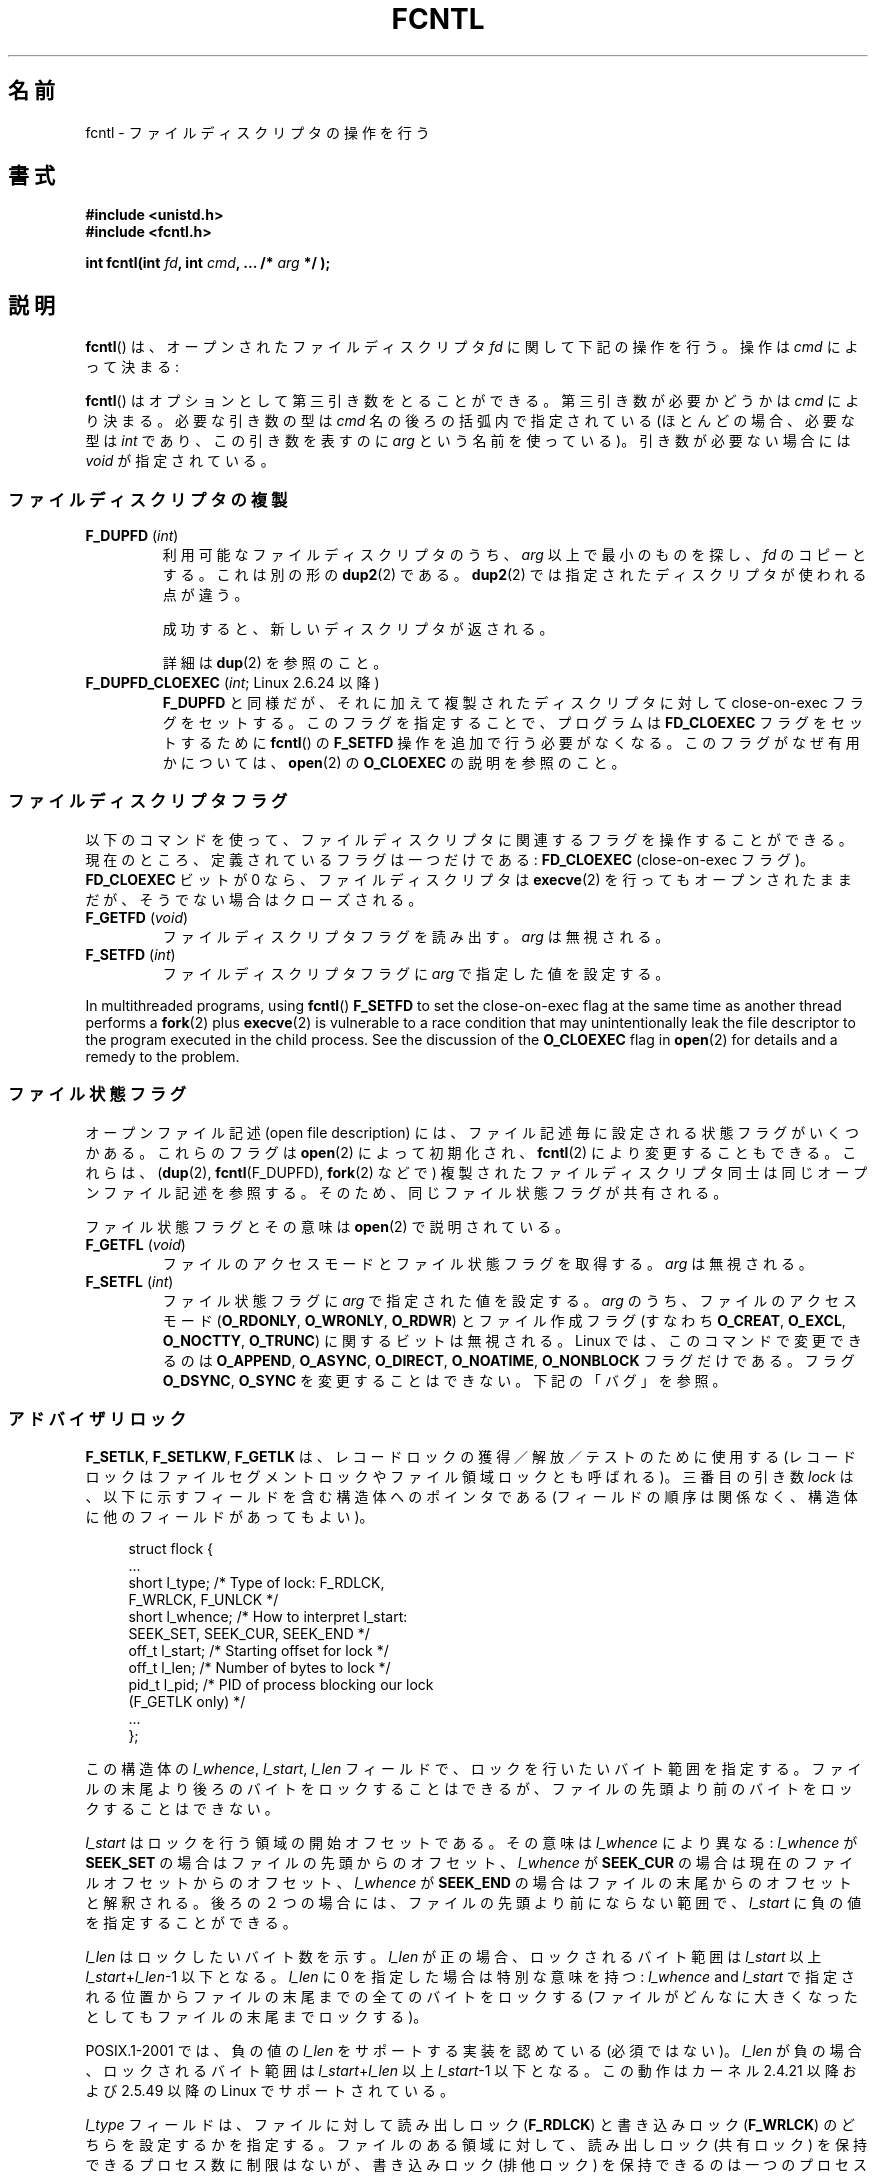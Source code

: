 .\" t
.\" This manpage is Copyright (C) 1992 Drew Eckhardt;
.\"                 and Copyright (C) 1993 Michael Haardt, Ian Jackson;
.\"                 and Copyright (C) 1998 Jamie Lokier;
.\"                 and Copyright (C) 2002-2010 Michael Kerrisk.
.\"
.\" %%%LICENSE_START(VERBATIM)
.\" Permission is granted to make and distribute verbatim copies of this
.\" manual provided the copyright notice and this permission notice are
.\" preserved on all copies.
.\"
.\" Permission is granted to copy and distribute modified versions of this
.\" manual under the conditions for verbatim copying, provided that the
.\" entire resulting derived work is distributed under the terms of a
.\" permission notice identical to this one.
.\"
.\" Since the Linux kernel and libraries are constantly changing, this
.\" manual page may be incorrect or out-of-date.  The author(s) assume no
.\" responsibility for errors or omissions, or for damages resulting from
.\" the use of the information contained herein.  The author(s) may not
.\" have taken the same level of care in the production of this manual,
.\" which is licensed free of charge, as they might when working
.\" professionally.
.\"
.\" Formatted or processed versions of this manual, if unaccompanied by
.\" the source, must acknowledge the copyright and authors of this work.
.\" %%%LICENSE_END
.\"
.\" Modified 1993-07-24 by Rik Faith <faith@cs.unc.edu>
.\" Modified 1995-09-26 by Andries Brouwer <aeb@cwi.nl>
.\" and again on 960413 and 980804 and 981223.
.\" Modified 1998-12-11 by Jamie Lokier <jamie@imbolc.ucc.ie>
.\" Applied correction by Christian Ehrhardt - aeb, 990712
.\" Modified 2002-04-23 by Michael Kerrisk <mtk.manpages@gmail.com>
.\"	Added note on F_SETFL and O_DIRECT
.\"	Complete rewrite + expansion of material on file locking
.\"	Incorporated description of F_NOTIFY, drawing on
.\"		Stephen Rothwell's notes in Documentation/dnotify.txt.
.\"	Added description of F_SETLEASE and F_GETLEASE
.\" Corrected and polished, aeb, 020527.
.\" Modified 2004-03-03 by Michael Kerrisk <mtk.manpages@gmail.com>
.\"     Modified description of file leases: fixed some errors of detail
.\"     Replaced the term "lease contestant" by "lease breaker"
.\" Modified, 27 May 2004, Michael Kerrisk <mtk.manpages@gmail.com>
.\"     Added notes on capability requirements
.\" Modified 2004-12-08, added O_NOATIME after note from Martin Pool
.\" 2004-12-10, mtk, noted F_GETOWN bug after suggestion from aeb.
.\" 2005-04-08 Jamie Lokier <jamie@shareable.org>, mtk
.\"	Described behavior of F_SETOWN/F_SETSIG in
.\"	multithreaded processes, and generally cleaned
.\"	up the discussion of F_SETOWN.
.\" 2005-05-20, Johannes Nicolai <johannes.nicolai@hpi.uni-potsdam.de>,
.\"	mtk: Noted F_SETOWN bug for socket file descriptor in Linux 2.4
.\"	and earlier.  Added text on permissions required to send signal.
.\" 2009-09-30, Michael Kerrisk
.\"     Note obsolete F_SETOWN behavior with threads.
.\"     Document F_SETOWN_EX and F_GETOWN_EX
.\" 2010-06-17, Michael Kerrisk
.\"	Document F_SETPIPE_SZ and F_GETPIPE_SZ.
.\"
.\"*******************************************************************
.\"
.\" This file was generated with po4a. Translate the source file.
.\"
.\"*******************************************************************
.\"
.\" Japanese Version Copyright (c) 1996 Takeshi Ueno
.\" and Copyright (c) 2005, 2006, 2008 Akihiro MOTOKI
.\" Translated 1996-07-03, Takeshi Ueno <tueno@vio.co.jp>
.\" Modified 1998-09-10, HANATAKA Shinya <hanataka@abyss.rim.or.jp>
.\" Modified 1999-08-14, HANATAKA Shinya <hanataka@abyss.rim.or.jp>
.\" Updated & Modified 2001-04-03, Yuichi SATO <ysato@h4.dion.ne.jp>
.\" Updated & Modified 2005-03-15, Akihiro MOTOKI <amotoki@dd.iij4u.or.jp>
.\" Updated & Modified 2005-04-22, Akihiro MOTOKI
.\" Updated & Modified 2005-10-14, Akihiro MOTOKI
.\" Updated & Modified 2005-11-19, Akihiro MOTOKI, LDP v2.14
.\" Updated 2006-04-16, Akihiro MOTOKI, LDP v2.29
.\" Updated 2008-02-11, Akihiro MOTOKI, LDP v2.77
.\" Updated 2008-09-19, Akihiro MOTOKI, LDP v3.09
.\" Updated 2010-04-23, Akihiro MOTOKI, LDP v3.24
.\" Updated 2012-05-08, Akihiro MOTOKI <amotoki@gmail.com>
.\" Updated 2013-03-26, Akihiro MOTOKI <amotoki@gmail.com>
.\"
.TH FCNTL 2 2014\-04\-20 Linux "Linux Programmer's Manual"
.SH 名前
fcntl \- ファイルディスクリプタの操作を行う
.SH 書式
.nf
\fB#include <unistd.h>\fP
\fB#include <fcntl.h>\fP
.sp
\fBint fcntl(int \fP\fIfd\fP\fB, int \fP\fIcmd\fP\fB, ... /* \fP\fIarg\fP\fB */ );\fP
.fi
.SH 説明
\fBfcntl\fP()  は、オープンされたファイルディスクリプタ \fIfd\fP に関して下記の操作を行う。操作は \fIcmd\fP によって決まる:

\fBfcntl\fP() はオプションとして第三引き数をとることができる。 第三引き数が必要
かどうかは \fIcmd\fP により決まる。必要な引き数の型は \fIcmd\fP 名の後ろの括弧内で
指定されている (ほとんどの場合、必要な型は \fIint\fP であり、この引き数を表すの
に \fIarg\fP という名前を使っている)。引き数が必要ない場合には \fIvoid\fP が指定さ
れている。
.SS ファイルディスクリプタの複製
.TP 
\fBF_DUPFD\fP (\fIint\fP)
利用可能なファイルディスクリプタのうち、 \fIarg\fP 以上で最小のものを探し、 \fIfd\fP のコピーとする。これは別の形の \fBdup2\fP(2)
である。 \fBdup2\fP(2)  では指定されたディスクリプタが使われる点が違う。
.IP
成功すると、新しいディスクリプタが返される。
.IP
詳細は \fBdup\fP(2)  を参照のこと。
.TP 
\fBF_DUPFD_CLOEXEC\fP (\fIint\fP; Linux 2.6.24 以降)
\fBF_DUPFD\fP と同様だが、それに加えて複製されたディスクリプタに対して close\-on\-exec フラグをセットする。
このフラグを指定することで、プログラムは \fBFD_CLOEXEC\fP フラグをセットするために \fBfcntl\fP()  の \fBF_SETFD\fP
操作を追加で行う必要がなくなる。 このフラグがなぜ有用かについては、 \fBopen\fP(2)  の \fBO_CLOEXEC\fP の説明を参照のこと。
.SS ファイルディスクリプタフラグ
以下のコマンドを使って、ファイルディスクリプタに関連するフラグ を操作することができる。 現在のところ、定義されているフラグは一つだけである:
\fBFD_CLOEXEC\fP (close\-on\-exec フラグ)。 \fBFD_CLOEXEC\fP ビットが 0 なら、ファイルディスクリプタは
\fBexecve\fP(2)  を行ってもオープンされたままだが、そうでない場合はクローズされる。
.TP 
\fBF_GETFD\fP (\fIvoid\fP)
ファイルディスクリプタフラグを読み出す。 \fIarg\fP は無視される。
.TP 
\fBF_SETFD\fP (\fIint\fP)
ファイルディスクリプタフラグに \fIarg\fP で指定した値を設定する。
.PP
In multithreaded programs, using \fBfcntl\fP()  \fBF_SETFD\fP to set the
close\-on\-exec flag at the same time as another thread performs a \fBfork\fP(2)
plus \fBexecve\fP(2)  is vulnerable to a race condition that may
unintentionally leak the file descriptor to the program executed in the
child process.  See the discussion of the \fBO_CLOEXEC\fP flag in \fBopen\fP(2)
for details and a remedy to the problem.
.SS ファイル状態フラグ
.\" or
.\" .BR creat (2),
オープンファイル記述 (open file description) には、 ファイル記述毎に設定される状態フラグがいくつかある。これらのフラグは
\fBopen\fP(2)  によって初期化され、 \fBfcntl\fP(2)  により変更することもできる。これらは、 (\fBdup\fP(2),
\fBfcntl\fP(F_DUPFD), \fBfork\fP(2)  などで) 複製されたファイルディスクリプタ同士は 同じオープンファイル記述を参照する。
そのため、 同じファイル状態フラグが共有される。

ファイル状態フラグとその意味は \fBopen\fP(2)  で説明されている。
.TP 
\fBF_GETFL\fP (\fIvoid\fP)
ファイルのアクセスモードとファイル状態フラグを取得する。
\fIarg\fP は無視される。
.TP 
\fBF_SETFL\fP (\fIint\fP)
ファイル状態フラグに \fIarg\fP で指定された値を設定する。 \fIarg\fP のうち、ファイルのアクセスモード (\fBO_RDONLY\fP,
\fBO_WRONLY\fP, \fBO_RDWR\fP)  とファイル作成フラグ (すなわち \fBO_CREAT\fP, \fBO_EXCL\fP,
\fBO_NOCTTY\fP, \fBO_TRUNC\fP)  に関するビットは無視される。 Linux では、このコマンドで変更できるのは
\fBO_APPEND\fP, \fBO_ASYNC\fP, \fBO_DIRECT\fP, \fBO_NOATIME\fP, \fBO_NONBLOCK\fP
フラグだけである。フラグ \fBO_DSYNC\fP, \fBO_SYNC\fP を変更することはできない。下記の「バグ」を参照。
.SS アドバイザリロック
\fBF_SETLK\fP, \fBF_SETLKW\fP, \fBF_GETLK\fP は、レコードロックの獲得／解放／テストのために使用する
(レコードロックはファイルセグメントロックや ファイル領域ロックとも呼ばれる)。 三番目の引き数 \fIlock\fP
は、以下に示すフィールドを含む構造体へのポインタである (フィールドの順序は関係なく、構造体に他のフィールドがあってもよい)。
.in +4n
.nf
.sp
struct flock {
    ...
    short l_type;    /* Type of lock: F_RDLCK,
                        F_WRLCK, F_UNLCK */
    short l_whence;  /* How to interpret l_start:
                        SEEK_SET, SEEK_CUR, SEEK_END */
    off_t l_start;   /* Starting offset for lock */
    off_t l_len;     /* Number of bytes to lock */
    pid_t l_pid;     /* PID of process blocking our lock
                        (F_GETLK only) */
    ...
};
.fi
.in
.P
この構造体の \fIl_whence\fP, \fIl_start\fP, \fIl_len\fP フィールドで、ロックを行いたいバイト範囲を指定する。
ファイルの末尾より後ろのバイトをロックすることはできるが、 ファイルの先頭より前のバイトをロックすることはできない。

\fIl_start\fP はロックを行う領域の開始オフセットである。 その意味は \fIl_whence\fP により異なる: \fIl_whence\fP が
\fBSEEK_SET\fP の場合はファイルの先頭からのオフセット、 \fIl_whence\fP が \fBSEEK_CUR\fP
の場合は現在のファイルオフセットからのオフセット、 \fIl_whence\fP が \fBSEEK_END\fP
の場合はファイルの末尾からのオフセットと解釈される。 後ろの２つの場合には、 ファイルの先頭より前にならない範囲で、 \fIl_start\fP
に負の値を指定することができる。

\fIl_len\fP はロックしたいバイト数を示す。 \fIl_len\fP が正の場合、ロックされるバイト範囲は \fIl_start\fP 以上
\fIl_start\fP+\fIl_len\fP\-1 以下となる。 \fIl_len\fP に 0 を指定した場合は特別な意味を持つ: \fIl_whence\fP and
\fIl_start\fP で指定される位置からファイルの末尾までの全てのバイトをロックする
(ファイルがどんなに大きくなったとしてもファイルの末尾までロックする)。

POSIX.1\-2001 では、負の値の \fIl_len\fP をサポートする実装を認めている (必須ではない)。 \fIl_len\fP
が負の場合、ロックされるバイト範囲は \fIl_start\fP+\fIl_len\fP 以上 \fIl_start\fP\-1 以下となる。 この動作はカーネル
2.4.21 以降および 2.5.49 以降の Linux で サポートされている。

\fIl_type\fP フィールドは、ファイルに対して読み出しロック (\fBF_RDLCK\fP)  と書き込みロック (\fBF_WRLCK\fP)  のどちらを
設定するかを指定する。 ファイルのある領域に対して、読み出しロック (共有ロック) を保持できる プロセス数に制限はないが、書き込みロック
(排他ロック) を保持できる のは一つのプロセスだけである。排他ロックを設定すると、(共有ロックか 排他ロックにかかわらず)
他のロックは何も設定できない。 一つのプロセスは、ファイルのある領域に対して一種類のロックしか保持できない。
新規のロックがロックが設定されている領域に対して適用されると、既存のロック は新規のロックの種別に変換される
(新規のロックで指定されたバイト範囲が既存ロックの範囲と一致する場合以外では、 変換の過程で既存のロックの分割、縮小、結合が行われることがある)。
.TP 
\fBF_SETLK\fP (\fIstruct flock *\fP)
(\fIl_type\fP が \fBF_RDLCK\fP か \fBF_WRLCK\fP の場合は) ロックの獲得を、 (\fBF_UNLCK\fP の場合は)
ロックの解放を、 \fIflock\fP 構造体のフィールド \fIl_whence\fP, \fIl_start\fP, \fIl_len\fP
で指定された範囲のバイトに対して行う。 指定されたロックが他のプロセスが設定しているロックと衝突する場合は、 \-1 を返し、 \fIerrno\fP に
\fBEACCES\fP か \fBEAGAIN\fP を設定する。
.TP 
\fBF_SETLKW\fP (\fIstruct flock *\fP)
\fBF_SETLK\fP と同様だが、こちらではそのファイルに対して衝突するロックが 適用されていた場合に、そのロックが解放されるのを待つ点が異なる。
待っている間にシグナルを受けた場合は、システムコールは中断され、 (シグナルハンドラが戻った直後に) 返り値 \-1 を返す (また \fIerrno\fP に
\fBEINTR\fP が設定される; \fBsignal\fP(7)  参照)。
.TP 
\fBF_GETLK\fP (\fIstruct flock *\fP)
このコールの呼び出し時には、 \fIlock\fP にはそのファイルに適用しようとするロックに関する情報が入っている。 ロックを適用できる場合には、
\fBfcntl\fP()  は実際にはロックを行わず、構造体 \fIlock\fP の \fIl_type\fP フィールドに \fBF_UNLCK\fP
を設定し、他のフィールドは変更せずに、復帰する。 違う種別のロックが (一つもしくは複数) 適用されていて ロックを適用できないような場合には、
\fBfcntl\fP()  は、原因となったロックの一つについての詳細情報を構造体 \fIlock\fP のフィールド \fIl_type\fP,
\fIl_whence\fP, \fIl_start\fP, \fIl_len\fP に格納し、また \fIl_pid\fP にロックを保持しているプロセスの PID
を設定して、復帰する。 \fBF_GETLK\fP が返す情報は呼び出し元がその情報を使用するときにはすでに古くなっている可能性がある点に注意すること。
.P
読み出しロックを適用するには、 \fIfd\fP は読み出し用にオープンされていなければならない。 書き込みロックを適用するには、 \fIfd\fP
は書き込み用にオープンされていなければならない。 読み書き両方のロックを適用するには、読み書き両用で ファイルをオープンしなければならない。
.P
.\" (Additional file descriptors referring to the same file
.\" may have been obtained by calls to
.\" .BR open "(2), " dup "(2), " dup2 "(2), or " fcntl ().)
レコードのロックは、 \fBF_UNLCK\fP により明示的に削除されるだけでなく、 プロセスが終了したときや、ロックが適用されているファイルを参照している
ファイルディスクリプタのいずれかがクローズされた場合にも解放される。 このロックの解放は自動的に行われる。 この動作はまずい: あるプロセスが
\fI/etc/passwd\fP や \fI/etc/mtab\fP といったファイルにロックを適用しているときに、
あるライブラリ関数が何かの理由で同じファイルを open, read, close すると、そのファイルへのロックが失われることになる。
.P
レコードのロックは \fBfork\fP(2)  で作成された子プロセスには継承されないが、 \fBexecve\fP(2)  の前後では保存される。
.P
\fBstdio\fP(3)  ではバッファリングが行われるので、 stdio 関連の関数ではレコードのロックの使用は回避される; 代わりに
\fBread\fP(2)  や \fBwrite\fP(2)  を使用すること。
.SS "強制ロック (mandatory locking)"
上述のロックにはアドバイザリロック (advisory lock) と強制ロック (mandatory lock)
の二種類があるが、デフォルトではアドバイザリロックとなる。

アドバイザリロックに強制力はなく、協調して動作するプロセス間でのみ 有効である。

強制ロックは全てのプロセスに対して効果がある。 あるプロセスが互換性のない強制ロックが適用されたファイル領域に対して (\fBread\fP(2)  や
\fBwrite\fP(2)  により) 互換性のないアクセスを実行しようとした場合、 アクセスの結果は そのファイルのオープンファイル記述で
\fBO_NONBLOCK\fP フラグが有効になっているかにより決まる。 \fBO_NONBLOCK\fP
フラグが有効になっていないときは、ロックが削除されるか、 ロックがアクセスと互換性のあるモードに変換されるまで、 システムコールは停止 (block)
される。 \fBO_NONBLOCK\fP フラグが有効になっているときは、システムコールはエラー \fBEAGAIN\fP で失敗する。

強制ロックを使用するためには、ロック対象のファイルが含まれるファイルシステム
と、ロック対象のファイル自身の両方について、強制ロックが有効になっていなけれ ばならない。ファイルシステムについて強制ロックを有効にするには、
\fBmount\fP(8)  に "\-o mand" オプションを渡すか、 \fBmount\fP(2)  に \fBMS_MANDLOCK\fP
フラグを指定する。ファイルについて強制ロックを有効にするには、 そのファイルのグループ実行許可 (group execute permission)
を無効とし、 かつ set\-group\-ID 許可ビットを有効にする (\fBchmod\fP(1)  と \fBchmod\fP(2)  を参照)。

Linux の強制ロックの実装は信頼性に欠けるものである。 下記の「バグ」の節を参照のこと。
.SS シグナルの管理
\fBF_GETOWN\fP, \fBF_SETOWN\fP, \fBF_GETOWN_EX\fP, \fBF_SETOWN_EX\fP, \fBF_GETSIG\fP,
\fBF_SETSIG\fP は、I/O が利用可能になったことを示すシグナルを管理するために使用される。
.TP 
\fBF_GETOWN\fP (\fIvoid\fP)
ファイルディスクリプタ \fIfd\fP のイベントに対するシグナル \fBSIGIO\fP および \fBSIGURG\fP を受けているプロセスのプロセスID
かプロセスグループを (関数の結果として) 返す。 プロセスID は正の値として返される。 プロセスグループID は負の値として返される
(下記のバグの章を参照)。 \fIarg\fP は無視される。
.TP 
\fBF_SETOWN\fP (\fIint\fP)
ファイルディスクリプタ \fIfd\fP のイベント発生を知らせるシグナル \fBSIGIO\fP や \fBSIGURG\fP を受けるプロセスの プロセス ID
またはプロセスグループID を \fIarg\fP で指定された ID に設定する。 プロセスID は正の値として指定し、 プロセスグループID
は負の値として指定する。 ほとんどの場合、呼び出し元プロセスは所有者として自分自身を指定する (つまり \fIarg\fP に \fBgetpid\fP(2)
を指定する)。

.\" From glibc.info:
\fBfcntl\fP()  の \fBF_SETFL\fP コマンドを使用してファイルディスクリプタに \fBO_ASYNC\fP
状態フラグを設定した場合には、そのファイルディスクリプタへの 入出力が可能になる度に \fBSIGIO\fP シグナルが送られる。 \fBF_SETSIG\fP は
\fBSIGIO\fP 以外の別のシグナルの配送を受けられるように するのにも使うことができる。 許可 (permission)
のチェックで失敗した場合には、 シグナルは黙って捨てられる。

\fBF_SETOWN\fP により指定された所有者のプロセス (またはプロセスグループ) に シグナルを送る際には、 \fBkill\fP(2)
に書かれているのと同じ許可のチェックが行われる。 このとき、シグナルを送信するプロセスは \fBF_SETOWN\fP を使ったプロセスである
(但し、下記の「バグ」の章を参照のこと)。

.\" The following appears to be rubbish.  It doesn't seem to
.\" be true according to the kernel source, and I can write
.\" a program that gets a terminal-generated SIGIO even though
.\" it is not the foreground process group of the terminal.
.\" -- MTK, 8 Apr 05
.\"
.\" If the file descriptor
.\" .I fd
.\" refers to a terminal device, then SIGIO
.\" signals are sent to the foreground process group of the terminal.
ファイルディスクリプタがソケットを参照している場合は、 \fBF_SETOWN\fP を使用して、ソケットに帯域外 (out\-of\-band)
データが届いた時に \fBSIGURG\fP シグナルを配送する相手を選択することもできる (\fBSIGURG\fP が送られた場合には \fBselect\fP(2)
がソケットが「特別な状態」にあると報告することだろう)。

バージョン 2.6.11 以前の 2.6.x カーネルでは、以下に示す動作であった。
.RS
.IP
.\" The relevant place in the (2.6) kernel source is the
.\" 'switch' in fs/fcntl.c::send_sigio_to_task() -- MTK, Apr 2005
.\" send_sigurg()/send_sigurg_to_task() bypasses
.\" kill_fasync()/send_sigio()/send_sigio_to_task()
.\" to directly call send_group_sig_info()
.\"	-- MTK, Apr 2005 (kernel 2.6.11)
スレッドグループをサポートしているスレッドライブラリ (例えば NPTL) を 使って動作しているマルチスレッドプロセスで \fBF_SETSIG\fP に
0 以外の値を指定した場合、 \fBF_SETOWN\fP に正の値を渡すと、その意味が違ってくる: プロセス全体を示すプロセスID
ではなく、プロセス内の特定の スレッドを示すスレッドID と解釈される。 したがって、 \fBF_SETSIG\fP
を使う場合には、きちんと結果を受け取るには、 \fBF_SETOWN\fP に渡す値を \fBgetpid\fP(2)  ではなく \fBgettid\fP(2)
の返り値にする必要があるだろう。 (現状の Linux スレッド実装では、メインスレッドのスレッドID は そのスレッドのプロセスID
と同じである。つまり、 シグナルスレッドのプログラムではこの場合 \fBgettid\fP(2)  と \fBgetpid\fP(2)
は全く同じように使うことができる。)  ただし、注意すべき点として、この段落で述べたことは、 ソケットの帯域外データが届いたときに生成される
\fBSIGURG\fP シグナルにはあてはまらない。 このシグナルは常にプロセスかプロセスグループに送られ、 送信先は \fBF_SETOWN\fP
に渡された値にしたがって決められる。
.RE
.IP
上記の動作は、Linux 2.6.12 で図らずも削除され、 元に戻されない予定である。 Linux 2.6.32 以降で、特定のスレッド宛にシグナル
\fBSIGIO\fP と \fBSIGURG\fP を送るには \fBF_SETOWN_EX\fP を使うこと。
.TP 
\fBF_GETOWN_EX\fP (struct f_owner_ex *) (Linux 2.6.32 以降)
直前の \fBF_SETOWN_EX\fP 操作で定義された現在のファイルディスクリプタの所有者設定 を返す。情報は \fIarg\fP
が指す構造体に格納されて返される。構造体は以下の通りである。
.nf
.in +4n

struct f_owner_ex {
    int   type;
    pid_t pid;
};

.in
.fi
\fItype\fP フィールドは、 \fBF_OWNER_TID ,\fP \fBF_OWNER_PID ,\fP \fBF_OWNER_PGRP\fP
のいずれか一つの値となる。 \fIpid\fP フィールドは、スレッド ID、プロセス ID、プロセスグループ ID を 表す正の整数である。詳細は
\fBF_SETOWN_EX\fP を参照。
.TP 
\fBF_SETOWN_EX\fP (struct f_owner_ex *) (Linux 2.6.32 以降)
この操作は \fBF_SETOWN\fP と同様の処理を行う。 この操作を使うと、I/O が利用可能になったことを示すシグナルを、
特定のスレッド、プロセス、プロセスグループに送ることができる ようになる。 呼び出し元は、 \fIarg\fP 経由でシグナルの配送先を指定する。
\fIarg\fP は \fIf_owner_ex\fP 構造体へのポインタである。 \fItype\fP フィールドは以下のいずれかの値を取り、 この値により
\fIpid\fP がどのように解釈されるかが規定される。
.RS
.TP 
\fBF_OWNER_TID\fP
スレッド ID が \fIpid\fP で指定された値のスレッドにそのシグナルを送る (スレッド ID は \fBclone\fP(2)  や
\fBgettid\fP(2)  の呼び出しで返される値である)。
.TP 
\fBF_OWNER_PID\fP
ID が \fIpid\fP で指定された値のプロセスにそのシグナルを送る。
.TP 
\fBF_OWNER_PGRP\fP
ID が \fIpid\fP で指定された値のプロセスグループにそのシグナルを送る。 (\fBF_SETOWN\fP と異なり、プロセスグループ ID
には正の値を指定する点に注意すること。)
.RE
.TP 
\fBF_GETSIG\fP (\fIvoid\fP)
入力や出力が可能になった場合に送るシグナルを (関数の結果として) 返す。 値ゼロは \fBSIGIO\fP を送ることを意味する。 (\fBSIGIO\fP
を含む) 他の値はいずれも、 \fBSIGIO\fP の代わりに送るシグナル番号を表す。 後者の場合、シグナルハンドラを \fBSA_SIGINFO\fP
フラグ付きで設定すれば、ハンドラで追加の情報を得ることができる。 \fIarg\fP は無視される。
.TP 
\fBF_SETSIG\fP (\fIint\fP)
.\"
.\" The following was true only up until 2.6.11:
.\"
.\" Additionally, passing a nonzero value to
.\" .B F_SETSIG
.\" changes the signal recipient from a whole process to a specific thread
.\" within a process.
.\" See the description of
.\" .B F_SETOWN
.\" for more details.
入力や出力が可能になった場合に送るシグナルを \fIarg\fP に指定された値に設定する。 値ゼロは \fBSIGIO\fP を送ることを意味する。
(\fBSIGIO\fP を含む) 他の値はいずれも、 \fBSIGIO\fP の代わりに送るシグナル番号を表す。 後者の場合、シグナルハンドラを
\fBSA_SIGINFO\fP フラグ付きで設定すれば、 ハンドラで追加の情報を得ることができる。

\fBF_SETSIG\fP にゼロ以外の値を設定し、シグナルハンドラに \fBSA_SIGINFO\fP フラグを設定すると、 (\fBsigaction\fP(2)
を参照) I/O イベントに関する追加の情報が \fIsiginfo_t\fP 構造体でシグナルハンドラへ渡される。 \fIsi_code\fP
フィールドが示すシグナルの原因が \fBSI_SIGIO\fP である場合、 \fIsi_fd\fP
フィールドにはイベントに対応するファイルディスクリプタが入っている。 それ以外の場合は、どのファイルディスクリプタが利用可能かを示す情報は
ないので、どのファイルディスクリプタで I/O が可能かを判断するためには 通常の機構 (\fBselect\fP(2), \fBpoll\fP(2),
\fBO_NONBLOCK\fP を設定した \fBread\fP(2)  など) を使用しなければならない。

リアルタイムシグナル (値が \fBSIGRTMIN\fP 以上) を選択している場合は、 同じシグナル番号を持つ複数の I/O
イベントがキューに入ることがある (キューに入れるかどうかは利用可能なメモリに依存している)。 上記と同様、 \fBSA_SIGINFO\fP
が設定されている場合、シグナルハンドラのための追加の情報が得られる。

.\" See fs/fcntl.c::send_sigio_to_task() (2.4/2.6) sources -- MTK, Apr 05
以下の点に注意すること。 Linux では一つのプロセスに対してキューに入れられるリアルタイム シグナルの数に上限が設けられており
(\fBgetrlimit\fP(2)  と \fBsignal\fP(7)  を参照)、この上限に達するとカーネルは \fBSIGIO\fP シグナルを配送する。この
\fBSIGIO\fP シグナルは、指定されたスレッドではなくプロセス全体に送られる。
.PP
これらの機構を使用することで、ほとんどの場合で \fBselect\fP(2)  や \fBpoll\fP(2)  を使用せずに完全な非同期 I/O
を実装することができる。
.PP
\fBO_ASYNC\fP の使用方法は BSD と Linux に特有である。 POSIX.1 で規定されている \fBF_GETOWN\fP と
\fBF_SETOWN\fP の使用方法は、ソケットに対する \fBSIGURG\fP シグナルとの組み合わせだけである (POSIX は \fBSIGIO\fP
シグナルは規定していない)。 \fBF_GETOWN_EX\fP, \fBF_SETOWN_EX\fP, \fBF_GETSIG\fP, \fBF_SETSIG\fP は
Linux 固有である。POSIX には、同様のことを行うために、非同期 I/O と \fIaio_sigevent\fP 構造体がある。Linux
では、GNU C ライブラリ (Glibc) の一部として これらも利用可能である。
.SS "リース (leases)"
(Linix 2.4 以降で利用可能)  \fBF_SETLEASE\fP は、 \fIfd\fP
が参照するオープンファイル記述に対して新しいリースを設定するのに使用される。 \fBF_GETLEASE\fP は、 \fIfd\fP
が参照するオープンファイル記述に対して設定されている 現在のリースを取得するのに使用される。 ファイルのリースにより、 あるプロセス ("lease
breaker") がそのファイルディスクリプタが参照 しているファイルに対して \fBopen\fP(2)  や \fBtruncate\fP(2)
を行おうとした際に、リースを保持しているプロセス ("lease holder") へ (シグナルの配送による) 通知が行われるという機構が提供される。
.TP 
\fBF_SETLEASE\fP (\fIint\fP)
\fIarg\fP の内容に基いてファイルのリースの設定、削除を行う。整数 \fIarg\fP には以下の値が指定できる:
.RS
.TP 
\fBF_RDLCK\fP
.\" The following became true in kernel 2.6.10:
.\" See the man-pages-2.09 Changelog for further info.
読み出しリースを取得する。これにより、 そのファイルが書き込み用にオープンされたり、ファイルが切り詰められた場合に、
呼び出し元のプロセスに通知が行われるようになる。 読み出しリースを設定できるのは、読み出し専用でオープンされている
ファイルディスクリプタに対してのみである。
.TP 
\fBF_WRLCK\fP
書き込みリースを取得する。これにより、 (読み出し用か書き込み用にかかわらず) そのファイルがオープンされたり、
ファイルが切り詰められた場合に、呼び出し元のプロセスに通知が行われるようになる。
書き込みリースは、そのファイルに対するオープンされたファイルディスクリプタが 他にない場合にのみ設定できる。
.TP 
\fBF_UNLCK\fP
そのファイルからリースを削除する。
.RE
.P
リースはオープンファイル記述に対して関連付けられる (\fBopen\fP(2)  参照)。 つまり、 (\fBfork\fP(2)  や \fBdup\fP(2)
などにより作成された) ファイルディスクリプタの複製は同じリースを参照し、 複製も含めたどのファイルディスクリプタを使ってもこのリースを変更したり
解放したりできる。 また、これらのファイルディスクリプタのいずれかに対して \fBF_UNLCK\fP
操作が明示的に実行された場合や、すべてのファイルディスクリプタが 閉じられた場合にも、リースは解放される。
.P
リースの取得は通常のファイル (regular file) に対してのみ可能である。 非特権プロセスがリースを取得できるのは、UID (所有者)
がプロセスの ファイルシステム UID と一致するファイルに対してだけである。 \fBCAP_LEASE\fP
ケーパビリティを持つプロセスは任意のファイルに対してリースを取得できる。
.TP 
\fBF_GETLEASE\fP (\fIvoid\fP)
ファイルディスクリプタ \fIfd\fP に対して設定されているリースの種別を取得する。 \fBF_RDLCK\fP, \fBF_WRLCK\fP, \fBF_UNLCK\fP
のいずれかが返される。 \fBF_RDLCK\fP, \fBF_WRLCK\fP はそれぞれ、読み出しリース、書き込みリースが設定されていることを示し、
\fBF_UNLCK\fP はリースが何も設定されていないことを示す。 \fIarg\fP は無視される。
.PP
あるプロセス ("lease breaker") が \fBF_SETLEASE\fP で設定されたリースと矛
盾するような \fBopen\fP(2) や \fBtruncate\fP(2) を実行した場合、 そのシステム
コールはカーネルによって停止され、 カーネルは lease holder にシグナル
(デフォルトでは \fBSIGIO\fP) を送って通知を行う。 lease holder はこのシグ
ナルを受信したときにはきちんと対応すべきである。 具体的には、別のプロセ
スがそのファイルにアクセスするための準備として 必要な後片付け (例えば、
キャッシュされたバッファのフラッシュ) を すべて行ってから、そのファイル
のリースの削除または格下げを行う。リースを削除をするには、 \fIarg\fP に
\fBF_UNLCK\fP を指定して \fBF_SETLEASE\fP を実行する。lease holder がファイル
に書き込みリースを保持していて、 lease breaker が読み出し用にそのファイ
ルをオープンしている場合、 lease holder が保持しているリースを読み出し
リースに格下げすれば 十分である。これをするには、 \fIarg\fP に \fBF_RDLCK\fP
を指定して \fBF_SETLEASE\fP を実行する。

If the lease holder fails to downgrade or remove the lease within the number
of seconds specified in \fI/proc/sys/fs/lease\-break\-time\fP, then the kernel
forcibly removes or downgrades the lease holder's lease.

いったん lease break が開始されると、 lease holder が自発的にそのリース
の格下げか削除を行うか、lease break timer の満了後にカーネルが強制的に
リースの格下げか削除を行うまで、 \fBF_GETLEASE\fP は対象となるリースの型を
返す (リースの型は \fBF_RDLCK\fP か \fBF_UNLCK\fP のどちらであり、lease
breaker と互換性のある型となる)。

一度リースの削除か格下げが自発的もしくは強制的に行われると、 lease breaker がまだシステムコールを再開していない場合には、 カーネルが
lease breaker のシステムコールの続行を許可する。

lease breaker が実行した \fBopen\fP(2)  や \fBtruncate\fP(2)  が停止中にシグナルハンドラにより中断された場合、
そのシステムコールは \fBEINTR\fP エラーで失敗するが、上で述べた他の処理は そのまま行われる。 \fBopen\fP(2)  や
\fBtruncate\fP(2)  が停止中に lease breaker がシグナルにより kill された場合、 上で述べた他の処理はそのまま行われる。
lease breaker が \fBopen\fP(2)  を呼ぶ際に \fBO_NONBLOCK\fP フラグを指定した場合、そのシステムコールは
\fBEWOULDBLOCK\fP エラーで直ちに失敗するが、上で述べた他の処理はそのまま行われる。

lease holder への通知に使われるデフォルトのシグナルは \fBSIGIO\fP だが、 \fBfcntl\fP()  の \fBF_SETSIG\fP
コマンドで変更することができる。 \fBF_SETSIG\fP コマンドが実行され (\fBSIGIO\fP を指定された場合も含む)、 \fBSA_SIGINFO\fP
フラグ付きでシグナルハンドラが設定されている場合には、 ハンドラの第二引き数として \fIsiginfo_t\fP 構造体が渡され、この引き数の
\fIsi_fd\fP フィールドには別のプロセスがアクセスしたリース設定済みファイルの ディスクリプタが入っている
(この機能は複数のファイルに対してリースを設定する場合に有用である)。
.SS "ファイルやディレクトリの変更の通知 (dnotify)"
.TP 
\fBF_NOTIFY\fP (\fIint\fP)
(Linux 2.4 以降)  \fIfd\fP で参照されるディレクトリか、その中にあるファイルに変更があった場合に 通知を行う。どのイベントを通知するかは
\fIarg\fP で指定する。 \fIarg\fP はビットマスクで、以下のビットの 0個以上の論理和をとったものを指定する。
.RS
.sp
.PD 0
.TP  12
\fBDN_ACCESS\fP
ファイルへのアクセスがあった (read, pread, readv)
.TP 
\fBDN_MODIFY\fP
ファイルの内容が変更された (write, pwrite, writev, truncate, ftruncate).
.TP 
\fBDN_CREATE\fP
ファイルが作成された (open, creat, mknod, mkdir, link, symlink, rename).
.TP 
\fBDN_DELETE\fP
ファイルが削除 (unlink) された (unlink, 別のディレクトリへの rename, rmdir)
.TP 
\fBDN_RENAME\fP
ディレクトリ内でのファイル名の変更があった (rename)
.TP 
\fBDN_ATTRIB\fP
ファイル属性が変更された (chown, chmod, utime[s])
.PD
.RE
.IP
(上記の定義を利用するには、\fIどの\fP ヘッダファイルをインクルードするより前に、
\fB_GNU_SOURCE\fP 機能検査マクロを定義しなければならない。)

ディレクトリの変更通知は通常「一回限り (one\-shot)」であり、 アプリケーション側でその後さらに通知を受信したい場合は
再登録しなければならない。 \fIarg\fP に \fBDN_MULTISHOT\fP が含まれていた場合には、
変更通知は明示的に解除されるまで有効状態が継続する。

.\" The following does seem a poor API-design choice...
\fBF_NOTIFY\fP 要求は積算されていく。つまり、 \fIarg\fP で指定されたイベントがすでにモニタされている イベント集合に加算される形になる。
すべてのイベントの通知を無効にするには、 \fIarg\fP に 0 を指定して \fBF_NOTIFY\fP を呼び出す必要がある。

通知はシグナルの配送で行われる。 デフォルトのシグナルは \fBSIGIO\fP だが、 \fBfcntl\fP()  の \fBF_SETSIG\fP
コマンドで変更することができる。 後者の場合には、 (\fBSA_SIGINFO\fP フラグ付きでシグナルハンドラが設定されている場合には)
ハンドラの第二引き数として \fIsiginfo_t\fP 構造体が渡され、この構造体の \fIsi_fd\fP
フィールドには通知の行われたファイルディスクリプタが入っている (この機能は複数のディレクトリに対して通知を設定する場合に有用である)。

特に \fBDN_MULTISHOT\fP を使う場合は、通知にはリアルタイムシグナルを使うべきである。
それは、リアルタイムシグナルを使うことで、複数の通知をキューに入れる ことができるからである。

\fB注意:\fP 新しくアプリケーションを書く際には、(カーネル 2.6.13 以降で利用可能となった)  \fIinotify\fP
インタフェースを使用すべきである。 \fIinotify\fP はファイルシステムイベントの通知を取得するための ずっと優れたインタフェースである。
\fBinotify\fP(7)  を参照。
.SS パイプの容量の変更
.TP 
\fBF_SETPIPE_SZ\fP (\fIint\fP; Linux 2.6.35 以降)
\fIfd\fP が参照するパイプの容量を少なくとも \fIarg\fP バイトに変更する。
非特権プロセスは、パイプの容量として、
システムのページサイズと \fI/proc/sys/fs/pipe\-max\-size\fP で定義される
上限値 (\fBproc\fP(5) 参照) の間の任意の値を設定できる。
パイプの容量をページサイズよりも小さな値に設定しようとした場合は、
暗黙のうちにページサイズに切り上げられる。
非特権プロセスがパイプの容量を \fI/proc/sys/fs/pipe\-max\-size\fP で定義
された上限より大きな値に設定しようとした場合は、エラー \fBEPERM\fP が
発生する。特権プロセス (\fBCAP_SYS_RESOURCE\fP ケーパビリティを持つ
プロセス) はこの上限を上書きできる。
パイプにバッファを割り当てる場合、実装側の都合に応じて、
カーネルは \fIarg\fP よりも大きな容量を割り当ててもよい。
\fBF_GETPIPE_SZ\fP 操作では実際に使用されている大きさが返される。
パイプの容量を現在データを格納するのに使用されているバッファの
サイズよりも小さくしようとした場合は、エラー \fBEBUSY\fP が発生する。
.TP 
\fBF_GETPIPE_SZ\fP (\fIvoid\fP; Linux 2.6.35 以降)
\fIfd\fP が参照するパイプの容量を (関数の結果として) 返す。
.SH 返り値
成功した場合の返り値は操作の種類により違う:
.TP  0.9i
\fBF_DUPFD\fP
新しいディスクリプタを返す。
.TP 
\fBF_GETFD\fP
ファイルディスクリプタフラグの値
.TP 
\fBF_GETFL\fP
ファイル状態フラグの値
.TP 
\fBF_GETLEASE\fP
ファイルディスクリプタに対して保持されているリースの種別を返す。
.TP 
\fBF_GETOWN\fP
ディスクリプタの所有者を返す。
.TP 
\fBF_GETSIG\fP
読み込みや書き出しが可能になった時に送られるシグナルの値、もしくは 伝統的な \fBSIGIO\fP 動作の場合にはゼロを返す。
.TP 
\fBF_GETPIPE_SZ\fP
パイプの容量。
.TP 
他の全てのコマンド
0 を返す。
.PP
エラーの時は \-1 が返され、 \fIerrno\fP に適切な値が設定される。
.SH エラー
.TP 
\fBEACCES\fP か \fBEAGAIN\fP
他のプロセスが保持しているロックによって操作が禁止されている。
.TP 
\fBEAGAIN\fP
そのファイルは他のプロセスによってメモリマップされているため、 操作が禁止されている。
.TP 
\fBEBADF\fP
\fIfd\fP がオープンされたファイルディスクリプタでない。 あるいはコマンドが \fBF_SETLK\fP または \fBF_SETLKW\fP
だったが、対象のファイルディスクリプタのオープンモードが 必要となるロックの型にマッチしていない。
.TP 
\fBEDEADLK\fP
指定された \fBF_SETLKW\fP コマンドを実行した場合にはデッドロックになることが検出された。
.TP 
\fBEFAULT\fP
\fIlock\fP が利用可能なアドレス空間の外部にある。
.TP 
\fBEINTR\fP
\fBF_SETLKW\fP コマンドがシグナルにより割り込まれた (\fBsignal\fP(7)  参照)。 \fBF_GETLK\fP と \fBF_SETLK\fP
の場合、ロックを確認したり取得したりする前にシグナルによって割り込まれた。 これはたいていリモートのファイルをロックする場合 (例えば NFS
上でロックする場合) に起こる。 しかしローカルでも起こる場合がある。
.TP 
\fBEINVAL\fP
\fBF_DUPFD\fPで、 \fIarg\fP が負か、もしくは許される最大値よりも大きい。 \fBF_SETSIG\fP の場合、 \fIarg\fP
が利用可能なシグナル番号ではない。
.TP 
\fBEMFILE\fP
\fBF_DUPFD\fPで、 プロセスがすでに最大数までファイルディスクリプタをオープンしている。
.TP 
\fBENOLCK\fP
オープンされているロックの数が多過ぎて、ロックテーブルがいっぱいである。 または remote locking protocol (例えば NFS
上のロック) が失敗した。
.TP 
\fBEPERM\fP
追加専用属性が設定されたファイルの \fBO_APPEND\fP フラグをクリアしようと試みた。
.SH 準拠
SVr4, 4.3BSD, POSIX.1\-2001.  POSIX.1\-2001 で規定されている操作は、
\fBF_DUPFD\fP, \fBF_GETFD\fP, \fBF_SETFD\fP, \fBF_GETFL\fP, \fBF_SETFL\fP,
\fBF_GETLK\fP, \fBF_SETLK\fP, \fBF_SETLKW\fP だけである。

\fBF_GETOWN\fP と \fBF_SETOWN\fP は POSIX.1\-2001 で規定されている。 (これら定義するには、
\fB_BSD_SOURCE\fP を定義するか、 \fB_XOPEN_SOURCE\fP を 500 以上の値で定義するか、 \fB_POSIX_C_SOURCE\fP
を 200809L 以上の値で定義すること。)

\fBF_DUPFD_CLOEXEC\fP は POSIX.1\-2008 で規定されている。
(これら定義するには、
\fB_POSIX_C_SOURCE\fP を 200809L 以上の値で定義するか、
\fB_XOPEN_SOURCE\fP を 700 以上の値で定義すること。)

.\" .PP
.\" SVr4 documents additional EIO, ENOLINK and EOVERFLOW error conditions.
\fBF_GETOWN_EX\fP, \fBF_SETOWN_EX\fP, \fBF_SETPIPE_SZ\fP, \fBF_GETPIPE_SZ\fP,
\fBF_GETSIG\fP,
\fBF_SETSIG\fP, \fBF_NOTIFY\fP, \fBF_GETLEASE\fP, \fBF_SETLEASE\fP は Linux 固有である
(これらの定義を有効にするには \fB_GNU_SOURCE\fP マクロを定義すること)。
.SH 注意
元々の Linux の \fBfcntl\fP() システムコールは (\fIflock\fP 構造体で) 大きな
ファイルオフセットを扱えるように設計されていなかった。
その結果、Linux 2.4 で \fBfcntl64\fP() システムコールが追加された。
この新しいシステムコールは、ファイルのロックに \fIflock64\fP という別の
構造体を利用し、これに対応するコマンドとして \fBF_GETLK64\fP,
\fBF_SETLK64\fP, \fBF_SETLKW64\fP を使用する。
しかし、 glibc を使うアプリケーションではこれらの詳細を無視することが
できる。 glibc の \fBfcntl\fP のラッパー関数は新しいシステムコールが
利用できる場合はそれを利用するようになっているからである。

エラーの際の返り値が \fBdup2\fP(2)  と \fBF_DUPFD\fP では異なっている。

カーネル 2.0 以降では、 \fBflock\fP(2)  と \fBfcntl\fP()  が設定するロック種別の間に相互作用はない。

.\" e.g., Solaris 8 documents this field in fcntl(2), and Irix 6.5
.\" documents it in fcntl(5).  mtk, May 2007
システムによっては、 \fIstruct flock\fP に上記以外のフィールドがあるものもある (例えば \fIl_sysid\fP)。
はっきりと言えることは、ロックを保持しているプロセスが別のマシンに存在 する場合には、 \fIl_pid\fP
だけはあまり役にたたないだろうということである。
.SH バグ
.SS F_SETFL
.\" FIXME . According to POSIX.1-2001, O_SYNC should also be modifiable
.\" via fcntl(2), but currently Linux does not permit this
.\" See http://bugzilla.kernel.org/show_bug.cgi?id=5994
\fBF_SETFL\fP を使って、 フラグ \fBO_DSYNC\fP と \fBO_SYNC\fP
の状態を変更することはできない。これらのフラグの状態を変更しようとした場合には、黙って無視される。
.SS F_GETOWN
.\" glibc source: sysdeps/unix/sysv/linux/i386/sysdep.h
.\" mtk, Dec 04: some limited testing on alpha and ia64 seems to
.\" indicate that ANY negative PGID value will cause F_GETOWN
.\" to misinterpret the return as an error. Some other architectures
.\" seem to have the same range check as i386.
いくつかのアーキテクチャ (特に i386) における Linux システムコールの慣習
のため以下の制限が存在する。
\fBF_GETOWN\fP が返す (負の) プロセスグループID が \-1 から \-4095 の範囲に入った場合、
glibc はこの返り値をシステムコールでエラーが起こったと間違って解釈してしまう。
つまり、 \fBfcntl\fP() の返り値は \-1 となり、 \fIerrno\fP には (正の) プロセスグループID
が設定されることになる。Linux 固有の \fBF_GETOWN_EX\fP ではこの問題を回避できる。
glibc バージョン 2.11 以降では、glibc では \fBF_GETOWN_EX\fP を使って
\fBF_GETOWN\fP を実装することで、カーネルの \fBF_GETOWN\fP の問題を見えないようにしている。
.SS F_SETOWN
Linux 2.4 以前では、非特権プロセスが \fBF_SETOWN\fP を使って、ソケットのファイルディスクリプタの所有者に 呼び出し元以外のプロセス
(やプロセスグループ) を指定すると 発生するバグがある。この場合、 呼び出し元が所有者として指定したプロセス (やプロセスグループ) に
シグナルを送る許可を持っていたとしても、 \fBfcntl\fP()  が \-1 を返し \fIerrno\fP に \fBEPERM\fP を設定することがある。
このエラーが返ったにもかかわらず、ファイルディスクリプタの所有者 は設定され、シグナルはその所有者に送られる。
.SS "強制ロック (mandatory locking)"
.\" http://marc.info/?l=linux-kernel&m=119013491707153&w=2
これまでの Linux の全てのバージョンにおける強制ロックの実装は、 競合条件下で強制ロックが不完全になるような場合がある。
ロックと重なって実行された \fBwrite\fP(2)  の呼び出しは強制ロックが獲得された後にもデータを変更することができる。 ロックと重なって実行された
\fBread\fP(2)  の呼び出しは強制ロックが獲得された後になって行われたデータの変更を 検出することができる。 同様の競合条件が強制ロックと
\fBmmap\fP(2)  の間にも存在する。それゆえ、強制ロックに頼るのはお薦めできない。
.SH 関連項目
\fBdup2\fP(2), \fBflock\fP(2), \fBopen\fP(2), \fBsocket\fP(2), \fBlockf\fP(3),
\fBcapabilities\fP(7), \fBfeature_test_macros\fP(7)

Linux カーネルソースの \fIDocumentation/filesystems/\fP ディレクトリ内の \fIlocks.txt\fP,
\fImandatory\-locking.txt\fP, \fIdnotify.txt\fP (以前のカーネルでは、これらのファイルは
\fIDocumentation/\fP ディレクトリ直下にあり、 \fImandatory\-locking.txt\fP は \fImandatory.txt\fP
という名前であった)
.SH この文書について
この man ページは Linux \fIman\-pages\fP プロジェクトのリリース 3.65 の一部
である。プロジェクトの説明とバグ報告に関する情報は
http://www.kernel.org/doc/man\-pages/ に書かれている。
